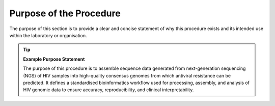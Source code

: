 Purpose of the Procedure
========================

The purpose of this section is to provide a clear and concise statement of why this procedure exists and its intended use within the laboratory or organisation.

.. tip::

   **Example Purpose Statement**

   The purpose of this procedure is to assemble sequence data generated from next-generation sequencing (NGS) of HIV samples into high-quality consensus genomes from which antiviral resistance can be predicted. It defines a standardised bioinformatics workflow used for processing, assembly, and analysis of HIV genomic data to ensure accuracy, reproducibility, and clinical interpretability.


